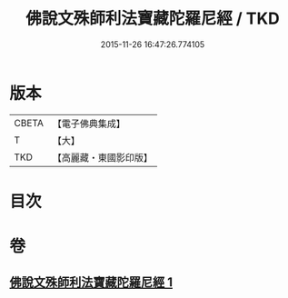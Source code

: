 #+TITLE: 佛說文殊師利法寶藏陀羅尼經 / TKD
#+DATE: 2015-11-26 16:47:26.774105
* 版本
 |     CBETA|【電子佛典集成】|
 |         T|【大】     |
 |       TKD|【高麗藏・東國影印版】|

* 目次
* 卷
** [[file:KR6j0410_001.txt][佛說文殊師利法寶藏陀羅尼經 1]]
